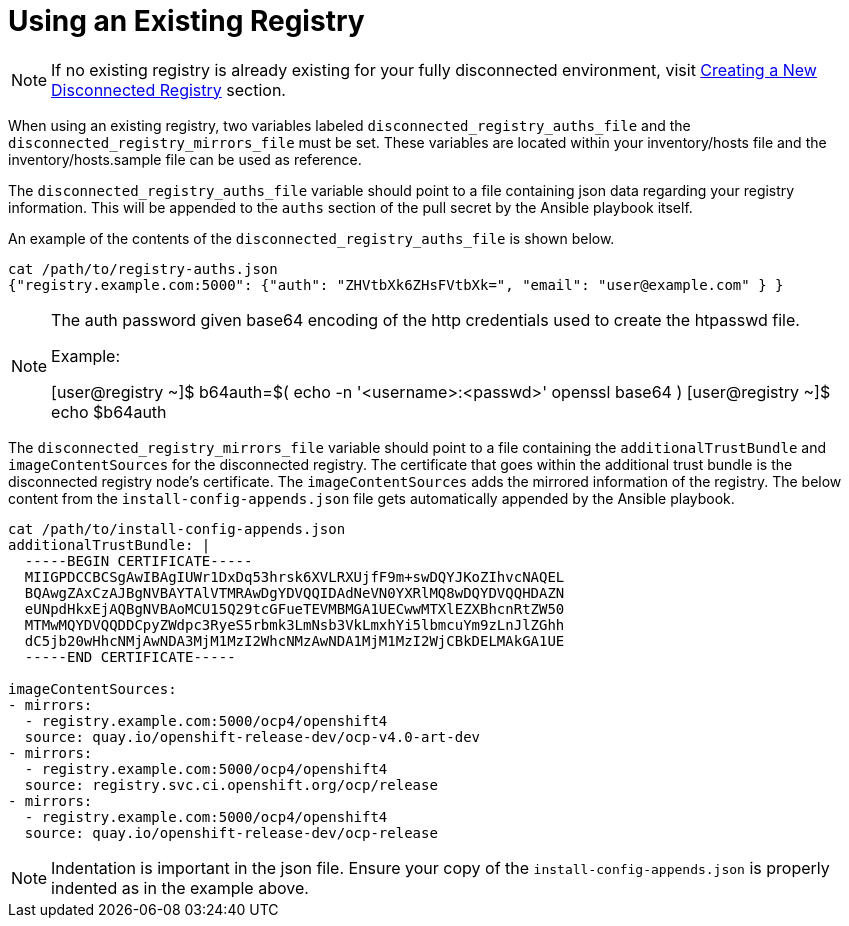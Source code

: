 [id="ansible-playbook-using-an-existing-registry"]
= Using an Existing Registry

NOTE: If no existing registry is already existing for your fully disconnected
environment, visit https://github.com/openshift-kni/baremetal-deploy/blob/master/ansible-ipi-install/README.md#creating-a-new-disconnected-registry[Creating a New Disconnected Registry] section.

When using an existing registry, two variables labeled
`disconnected_registry_auths_file` and the `disconnected_registry_mirrors_file`
must be set. These variables are located within your inventory/hosts file and
the inventory/hosts.sample file can be used as reference.

The `disconnected_registry_auths_file` variable should point to a file
containing json data regarding your registry information. This will be appended
to the `auths` section of the pull secret by the Ansible playbook itself.

An example of the contents of the `disconnected_registry_auths_file` is shown
below.

[source,bash]
----
cat /path/to/registry-auths.json
{"registry.example.com:5000": {"auth": "ZHVtbXk6ZHsFVtbXk=", "email": "user@example.com" } }
----

[NOTE]
====
The auth password given base64 encoding of the http credentials used to
create the htpasswd file.

Example:

[user@registry ~]$ b64auth=$( echo -n '<username>:<passwd>' openssl base64 )
[user@registry ~]$ echo $b64auth

====

The `disconnected_registry_mirrors_file` variable should point to a file
containing the `additionalTrustBundle` and `imageContentSources` for
the disconnected registry. The certificate that goes within the additional
trust bundle is the disconnected registry node's certificate. The
`imageContentSources` adds the mirrored information of the registry. The below
content from the `install-config-appends.json` file gets automatically appended
by the Ansible playbook.

[source,bash]
----
cat /path/to/install-config-appends.json
additionalTrustBundle: |
  -----BEGIN CERTIFICATE-----
  MIIGPDCCBCSgAwIBAgIUWr1DxDq53hrsk6XVLRXUjfF9m+swDQYJKoZIhvcNAQEL
  BQAwgZAxCzAJBgNVBAYTAlVTMRAwDgYDVQQIDAdNeVN0YXRlMQ8wDQYDVQQHDAZN
  eUNpdHkxEjAQBgNVBAoMCU15Q29tcGFueTEVMBMGA1UECwwMTXlEZXBhcnRtZW50
  MTMwMQYDVQQDDCpyZWdpc3RyeS5rbmk3LmNsb3VkLmxhYi5lbmcuYm9zLnJlZGhh
  dC5jb20wHhcNMjAwNDA3MjM1MzI2WhcNMzAwNDA1MjM1MzI2WjCBkDELMAkGA1UE
  -----END CERTIFICATE-----

imageContentSources:
- mirrors:
  - registry.example.com:5000/ocp4/openshift4
  source: quay.io/openshift-release-dev/ocp-v4.0-art-dev
- mirrors:
  - registry.example.com:5000/ocp4/openshift4
  source: registry.svc.ci.openshift.org/ocp/release
- mirrors:
  - registry.example.com:5000/ocp4/openshift4
  source: quay.io/openshift-release-dev/ocp-release

----

NOTE: Indentation is important in the json file. Ensure your copy of the `install-config-appends.json` is properly indented as in the example above.
